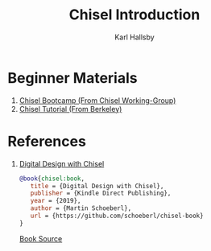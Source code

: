 #+TITLE: Chisel Introduction
#+AUTHOR: Karl Hallsby

* Beginner Materials
  1. [[https://github.com/freechipsproject/chisel-bootcamp][Chisel Bootcamp (From Chisel Working-Group)]]
  2. [[https://github.com/ucb-bar/chisel-tutorial][Chisel Tutorial (From Berkeley)]]

* References
  1. [[https://www.imm.dtu.dk/~masca/chisel-book.html][Digital Design with Chisel]]
     #+begin_src bibtex
@book{chisel:book,
   title = {Digital Design with Chisel},
   publisher = {Kindle Direct Publishing},
   year = {2019},
   author = {Martin Schoeberl},
   url = {https://github.com/schoeberl/chisel-book}
}
     #+end_src
     [[https://github.com/schoeberl/chisel-book][Book Source]]
